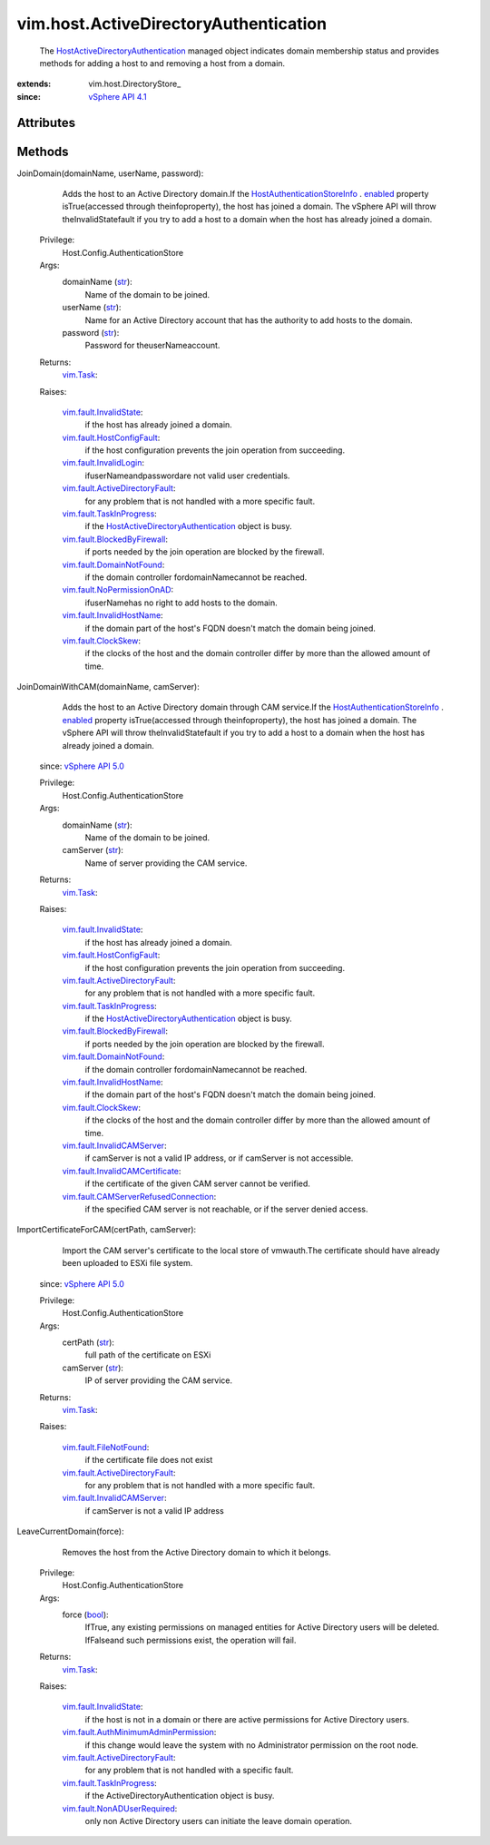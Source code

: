 
vim.host.ActiveDirectoryAuthentication
======================================
  The `HostActiveDirectoryAuthentication <vim/host/ActiveDirectoryAuthentication.rst>`_ managed object indicates domain membership status and provides methods for adding a host to and removing a host from a domain.


:extends: vim.host.DirectoryStore_
:since: `vSphere API 4.1 <vim/version.rst#vimversionversion6>`_


Attributes
----------


Methods
-------


JoinDomain(domainName, userName, password):
   Adds the host to an Active Directory domain.If the `HostAuthenticationStoreInfo <vim/host/AuthenticationStoreInfo.rst>`_ . `enabled <vim/host/AuthenticationStoreInfo.rst#enabled>`_ property isTrue(accessed through theinfoproperty), the host has joined a domain. The vSphere API will throw theInvalidStatefault if you try to add a host to a domain when the host has already joined a domain.


  Privilege:
               Host.Config.AuthenticationStore



  Args:
    domainName (`str <https://docs.python.org/2/library/stdtypes.html>`_):
       Name of the domain to be joined.


    userName (`str <https://docs.python.org/2/library/stdtypes.html>`_):
       Name for an Active Directory account that has the authority to add hosts to the domain.


    password (`str <https://docs.python.org/2/library/stdtypes.html>`_):
       Password for theuserNameaccount.




  Returns:
     `vim.Task <vim/Task.rst>`_:
         

  Raises:

    `vim.fault.InvalidState <vim/fault/InvalidState.rst>`_: 
       if the host has already joined a domain.

    `vim.fault.HostConfigFault <vim/fault/HostConfigFault.rst>`_: 
       if the host configuration prevents the join operation from succeeding.

    `vim.fault.InvalidLogin <vim/fault/InvalidLogin.rst>`_: 
       ifuserNameandpasswordare not valid user credentials.

    `vim.fault.ActiveDirectoryFault <vim/fault/ActiveDirectoryFault.rst>`_: 
       for any problem that is not handled with a more specific fault.

    `vim.fault.TaskInProgress <vim/fault/TaskInProgress.rst>`_: 
       if the `HostActiveDirectoryAuthentication <vim/host/ActiveDirectoryAuthentication.rst>`_ object is busy.

    `vim.fault.BlockedByFirewall <vim/fault/BlockedByFirewall.rst>`_: 
       if ports needed by the join operation are blocked by the firewall.

    `vim.fault.DomainNotFound <vim/fault/DomainNotFound.rst>`_: 
       if the domain controller fordomainNamecannot be reached.

    `vim.fault.NoPermissionOnAD <vim/fault/NoPermissionOnAD.rst>`_: 
       ifuserNamehas no right to add hosts to the domain.

    `vim.fault.InvalidHostName <vim/fault/InvalidHostName.rst>`_: 
       if the domain part of the host's FQDN doesn't match the domain being joined.

    `vim.fault.ClockSkew <vim/fault/ClockSkew.rst>`_: 
       if the clocks of the host and the domain controller differ by more than the allowed amount of time.


JoinDomainWithCAM(domainName, camServer):
   Adds the host to an Active Directory domain through CAM service.If the `HostAuthenticationStoreInfo <vim/host/AuthenticationStoreInfo.rst>`_ . `enabled <vim/host/AuthenticationStoreInfo.rst#enabled>`_ property isTrue(accessed through theinfoproperty), the host has joined a domain. The vSphere API will throw theInvalidStatefault if you try to add a host to a domain when the host has already joined a domain.
  since: `vSphere API 5.0 <vim/version.rst#vimversionversion7>`_


  Privilege:
               Host.Config.AuthenticationStore



  Args:
    domainName (`str <https://docs.python.org/2/library/stdtypes.html>`_):
       Name of the domain to be joined.


    camServer (`str <https://docs.python.org/2/library/stdtypes.html>`_):
       Name of server providing the CAM service.




  Returns:
     `vim.Task <vim/Task.rst>`_:
         

  Raises:

    `vim.fault.InvalidState <vim/fault/InvalidState.rst>`_: 
       if the host has already joined a domain.

    `vim.fault.HostConfigFault <vim/fault/HostConfigFault.rst>`_: 
       if the host configuration prevents the join operation from succeeding.

    `vim.fault.ActiveDirectoryFault <vim/fault/ActiveDirectoryFault.rst>`_: 
       for any problem that is not handled with a more specific fault.

    `vim.fault.TaskInProgress <vim/fault/TaskInProgress.rst>`_: 
       if the `HostActiveDirectoryAuthentication <vim/host/ActiveDirectoryAuthentication.rst>`_ object is busy.

    `vim.fault.BlockedByFirewall <vim/fault/BlockedByFirewall.rst>`_: 
       if ports needed by the join operation are blocked by the firewall.

    `vim.fault.DomainNotFound <vim/fault/DomainNotFound.rst>`_: 
       if the domain controller fordomainNamecannot be reached.

    `vim.fault.InvalidHostName <vim/fault/InvalidHostName.rst>`_: 
       if the domain part of the host's FQDN doesn't match the domain being joined.

    `vim.fault.ClockSkew <vim/fault/ClockSkew.rst>`_: 
       if the clocks of the host and the domain controller differ by more than the allowed amount of time.

    `vim.fault.InvalidCAMServer <vim/fault/InvalidCAMServer.rst>`_: 
       if camServer is not a valid IP address, or if camServer is not accessible.

    `vim.fault.InvalidCAMCertificate <vim/fault/InvalidCAMCertificate.rst>`_: 
       if the certificate of the given CAM server cannot be verified.

    `vim.fault.CAMServerRefusedConnection <vim/fault/CAMServerRefusedConnection.rst>`_: 
       if the specified CAM server is not reachable, or if the server denied access.


ImportCertificateForCAM(certPath, camServer):
   Import the CAM server's certificate to the local store of vmwauth.The certificate should have already been uploaded to ESXi file system.
  since: `vSphere API 5.0 <vim/version.rst#vimversionversion7>`_


  Privilege:
               Host.Config.AuthenticationStore



  Args:
    certPath (`str <https://docs.python.org/2/library/stdtypes.html>`_):
       full path of the certificate on ESXi


    camServer (`str <https://docs.python.org/2/library/stdtypes.html>`_):
       IP of server providing the CAM service.




  Returns:
     `vim.Task <vim/Task.rst>`_:
         

  Raises:

    `vim.fault.FileNotFound <vim/fault/FileNotFound.rst>`_: 
       if the certificate file does not exist

    `vim.fault.ActiveDirectoryFault <vim/fault/ActiveDirectoryFault.rst>`_: 
       for any problem that is not handled with a more specific fault.

    `vim.fault.InvalidCAMServer <vim/fault/InvalidCAMServer.rst>`_: 
       if camServer is not a valid IP address


LeaveCurrentDomain(force):
   Removes the host from the Active Directory domain to which it belongs.


  Privilege:
               Host.Config.AuthenticationStore



  Args:
    force (`bool <https://docs.python.org/2/library/stdtypes.html>`_):
       IfTrue, any existing permissions on managed entities for Active Directory users will be deleted. IfFalseand such permissions exist, the operation will fail.




  Returns:
     `vim.Task <vim/Task.rst>`_:
         

  Raises:

    `vim.fault.InvalidState <vim/fault/InvalidState.rst>`_: 
       if the host is not in a domain or there are active permissions for Active Directory users.

    `vim.fault.AuthMinimumAdminPermission <vim/fault/AuthMinimumAdminPermission.rst>`_: 
       if this change would leave the system with no Administrator permission on the root node.

    `vim.fault.ActiveDirectoryFault <vim/fault/ActiveDirectoryFault.rst>`_: 
       for any problem that is not handled with a specific fault.

    `vim.fault.TaskInProgress <vim/fault/TaskInProgress.rst>`_: 
       if the ActiveDirectoryAuthentication object is busy.

    `vim.fault.NonADUserRequired <vim/fault/NonADUserRequired.rst>`_: 
       only non Active Directory users can initiate the leave domain operation.


